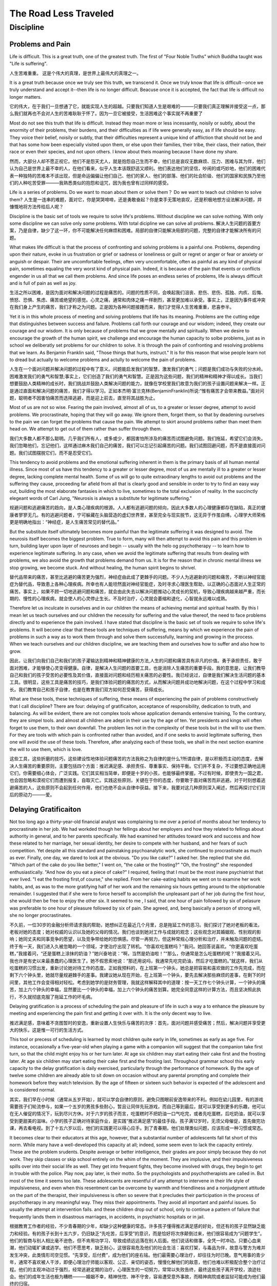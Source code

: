 ^^^^^^^^^^^^^^^^^^^^^^^^^^
The Road Less Traveled
^^^^^^^^^^^^^^^^^^^^^^^^^^
Discipline
#############
Problems and Pain
========================
Life is difficult.
This is a great truth, one of the greatest truth.
The first of "Four Noble Truths" which Buddha taught was "Life is suffering".

人生苦难重重。
这是个伟大的真理，是世界上最伟大的真理之一。

It is a great truth because once we truly see this truth, we transcend it. Once we truly know that life is difficult--once we truly understand and accept it--then life is no longer difficult. Beacuse once it is accepted, the fact that life is difficult no longer matters.

它的伟大，在于我们一旦想通了它，就能实现人生的超越。只要我们知道人生是艰难的———只要我们真正理解并接受这一点，那么我们就再也不会对人生的苦难耿耿于怀了。因为一旦它被接受，生活困难这个事实就不再重要了

Most do not see this truth that life is difficult. Instead they moan more or less incessantly, noisily or subtly, about the enormity of their problems, their burdens, and their difficulties as if life were generally easy, as if life should be easy. They voice their belief, noisily or subtly, that their difficulties represent a unique kind of affliction that should not be and that has some how been especially visited upon them, or else upon their families, their tribe, their class, their nation, their race or even their species, and not upon others. I know about theis moaning because I have done my share.

然而，大部分人却不愿正视它。他们不是怨天尤人，就是抱怨自己生而不幸，他们总是哀叹无数麻烦、压力、困难与其为伴，他们认为自己是世界上最不幸的人，在他们看来，似乎人生本该既舒适又顺利。他们表达他们的坚信，吵闹的或巧妙地，他们的困难代表一种独特的苦难本不该出现，但是命运偏偏让他们自己、他们的家人、他们的部落、他们的社会阶级、他们的国家和民族乃至他们的人种吃苦受罪———我熟悉类似的抱怨和诅咒，因为我也曾有过同样的感受。

Life is a series of problems. Do we want to moan about them or solve them？ Do we want to teach out children to solve them?
人生是一连串的难题，面对它，你是哭哭啼啼，还是勇敢奋起？你是束手无策地哀叹，还是积极地想方设法解决问题，并慷慨地将方法传给后人呢？

Discipline is the basic set of tools we require to solve life's problems. Without discipline we can solve nothing. With only some discipline we can solve only some problems. With total dicipline we can solve all problems.
解决人生问题的首要方案，乃是自律，缺少了这一环，你不可能解决任何麻烦和困难。局部的自律只能解决局部的问题，完整的自律才能解决所有的问题。

What makes life difficult is that the process of confronting and solving problems is a painful one. Problems, depending upon their nature, evoke in us frustration or grief or sadness or loneliness or guilt or regret or anger or fear or anxiety or anguish or despair. Their are uncomfortable feelings, often very uncomfortable, often as painful as any kind of physical pain, sometimes equaling the very worst kind of physical pain. Indeed, it is because of the pain that events or conflicts engender in us all that we call them problems. And since life poses an endless series of problems, life is always difficult and is full of pain as well as joy.

生活之所以困难，是因为面对和解决问题的过程是痛苦的。问题的性质不同，会唤起我们沮丧、悲伤、悲伤、孤独、内疚、后悔、愤怒、恐惧、焦虑、痛苦或绝望的感觉。心灵之痛，通常和肉体之痛一样剧烈，甚至更加难以承受。事实上，正是因为事件或冲突在我们身上产生的痛苦，我们才称之为问题。正是因为各种问题接踵而来，我们才觉得人生苦难重重，悲喜参半。

Yet it is in this whole process of meeting and solving problems that life has its meaning. Problems are the cutting edge that distinguishes between success and failure. Problems call forth our courage and our wisdom; indeed, they create our courage and our wisdom. It is only because of problems that we grow mentally and spiritually. When we desire to encourage the growth of the human spirit, we challenge and encourage the human capacity to solbe problems, just as in school we deliberatly set problems for our children to solve. It is through the pain of confronting and resolving problems that we learn. As Benjamin Franklin said, "Those things that hurts, instruct." It is for this reason that wise people learn not to dread but actually to welcome problems and actully to welcome the pain of problems.

人生在一个面对问题并解决问题的过程中有了意义。问题能启发我们的智慧，激发我们的勇气；问题是我们成功与失败的分水岭。困难激发我们的勇气和智慧;事实上，它们创造了我们的勇气和智慧。正是因为这些问题，我们的精神和精神才得以成长。当我们想要鼓励人类精神的成长时，我们挑战并鼓励人类解决问题的能力，就像在学校里我们故意为我们的孩子设置问题来解决一样。正是通过直面和解决问题的痛苦，我们才得以学习。正如本杰明·富兰克林(BenjaminFranklin)所说:“惟有痛苦才会带来教益。”面对问题，聪明者不因害怕痛苦而选择逃避，而是迎上前去，直至将其战胜为止。

Most of us are not so wise. Fearing the pain involved, almost all of us, to a greater or lesser degree, attempt to avoid problems. We procrastinate, hoping that they will go away. We ignore them, forget them, so that by deadening ourselves to the pain we can forget the problems that cause the pain. We attempt to skirt around problems rather than meet them head on. We attempt to get out of them rather than suffer through them.

我们大多数人都不那么聪明。几乎我们所有人，或多或少，都因害怕所涉及的痛苦而试图避免问题。我们拖延，希望它们会消失。我们忽略他们，忘记他们，这样通过麻木我们自己的痛苦，我们可以忘记引起痛苦的问题。我们试图回避问题，而不是直接面对问题。我们试图摆脱它们，而不是忍受它们。

This tendency to avoid problems and the emotional suffering inherent in them is the primary basis of all human mental illness. Since most of us have this tendency to a greater or lesser degree, most of us are mentally ill to a greater or lesser degree, lacking complete mental health. Some of us will go to quite extraodinary lengths to avoid out problems and the suffering they cause, proceeding far afield from all that is clearly good and sensible in order to try to find an easy way out, building the most elaborate fantasies in which to live, sometimes to the total exclusion of reality. In the succinctly elegeant words of Carl Jung, "Neurosis is always a substitute for legitimate suffering."

规避问题和逃避痛苦的趋向，是人类心理疾病的根源。人人都有逃避问题的倾向，因此大多数人的心理健康都存在缺陷，真正的健康者寥寥无几。有的逃避问题者，宁可躲藏在头脑营造的虚幻世界里，甚至完全与现实脱节，这无异于作茧自缚。心理学大师荣格更是明确地指出：“神经症，是人生痛苦常见的替代品。”

But the substitute itself ultimately becomes more painful than the legitimate suffering it was designed to avoid. The neurosis itself becomes the biggest problem. True to form, many will then attempt to avoid this pain and this problem in turn, building layer upon layer of neuroses and begin -- usually with the helo og psychotherapy -- to learn how to experience legitimate suffering. In any case, when we avoid the legitimate suffering that results from dealing with problems, we also avoid the growth that problems demand from us. It is for the reason that in chronic mental illness we stop growing, we become stuck. And without healing, the human spirit begins to shrivel.

替代品带来的痛苦，甚至比逃避的痛苦更为强烈，神经症由此成了更棘手的问题。不少人为逃避新的问题和痛苦，不断以神经官能症为替代品，导致患上各种心理疾病。所幸也有人能坦然面对神经官能症，及时寻求心理医生帮助，以正确的心态面对人生正常的痛苦。事实上，如果不顾一切地逃避问题和痛苦，就会由此失去以解决问题推动心灵成长的契机，导致心理疾病越来越严重，而长期的、慢性的心理疾病，就会使人的心灵停止生长。不及时治疗，心灵就会萎缩和退化，心智就永远难以成熟。

Therefore let us inculcate in ourselves and in our children the means of achieving mental and spiritual health. By this I mean let us teach ourselves and our children the necessity for suffering and the value thereof, the need to face problems directly and to experience the pain involved. I have stated that discipline is the basic set of tools we require to solve life's problems. It will become clear that these tools are techniques of suffering, means by which we experience the pain of problems in such a way as to work them through and solve them successfully, learning and growing in the process. When we teach ourselves and our children discipline, we are teaching them and ourselves how to suffer and also how to grow.

因此，让我们向我们自己和我们的孩子灌输达到精神和精神健康的方法,人生的问题和痛苦具有非凡的价值。勇于承担责任，敢于面对困难，才能够使心灵变得健康。自律，是解决人生问题的首要工具，也是消除人生痛苦的重要手段。我的意思是，让我们教导自己和我们的孩子受苦的必要性及其价值，直接面对问题和经历相关痛苦的必要性。我已经说过，自律是我们解决生活问题的基本工具。很明显，这些工具是痛苦的技巧，是我们体验问题的痛苦的方式，从而解决问题并成功地解决问题，在这个过程中学习和成长。我们教育自己和孩子自律，也是在教育我们双方如何忍受痛苦，获得成长。

What are these tools, these techniques of suffering, these means of experiencing the pain of problems constructively that I call discipline? There are four: delaying of gratificaiton, acceptance of responsibility, dedication to truth, and balancing. As will be evident, there are not complex tools whose application demands entensive training, To the contrary, they are simpel tools. and almost all children are adept in their use by the age of ten. Yet presidents and kings will often forget to use them, to their own downfall. The problem lies not in the complexity of these tools but in the will to use them. For they are tools with which pain is confronted rather than avoided, and if one seeks to avoid legitimate suffering, then one will avoid the use of these tools. Therefore, after analyzing each of these tools, we shall in the next section examine the will to use them, which is love.

这些工具，这些折磨的技巧，这些建设性地体验问题痛苦的方法我称之为自律的是什么?所谓自律，是以积极而主动的态度，去解决人生痛苦的重要原则，主要包括四个方面：推迟满足感、承担责任、尊重事实、保持平衡。它们并不复杂，不过要想正确地运用它们，你需要细心体会，广泛实践。它们其实相当简单，即便是十岁的小孩，也能够最终掌握。不过有时候，即使贵为一国之君，也会因忽略和漠视它们而遭到报复，自取灭亡。实践这些原则，关键在于你的态度，你要敢于面对痛苦而非逃避。对于时刻想着逃避痛苦的人，这些原则不会起到任何作用，他们也绝不会从自律中获益。接下来，我要对这几种原则深入阐述，然后再探讨它们背后的原动力———爱。

Delaying Gratificaiton
==========================
Not too long ago a thirty-year-old financial analyst was complaining to me over a period of months about her tendency to procrastinate in her job. We had workded though her fellings about her employers and how they related to fellings about authority in general, and to her parents specifically. We had examined her attitudes toward work and success and how these related to her marriage, her sexual identity, her desire to compete with her husband, and her fears of such competition. Yet despite all this standard and painstaking psychoanalytic work, she continued to procrastinate as much as ever. Finally, one day, we dared to look at the obvious. "Do you like cake?" I asked her. She replied that she did. "Which part of the cake do you like better," I went on, "the cake or the frosting?" "Oh, the frosting!" she responded enthusiastically. "And how do you eat a piece of cake?" I required, feeling that I must be the most inane psychiatrist that ever lived. "I eat the frosting first,of course," she replied. From her cake-eating habits we went on to examine her work habits, and, as was to the more gratifying half of her work and the remaining six hours getting around to the objxtionable remainder. I suggested that if she were to force herself to accomplish the unpleasant part of her job during the first hour, she would then be free to enjoy the other six. It seemed to me , I said, that one hour of pain followed by six of pelasure was preferable to one hour of pleasure followed by six of pain. She agreed, and, beng basically a person of strong will, she no longer procrastinates.

不久前，一位30岁的金融分析师请求我的帮助，她想纠正在最近几个月里，总是拖延工作的恶习。我们探讨了她对老板的看法，老板对她的态度；她对权威的认识以及她的父母的情况。我们也谈到她对工作与成就的观念；这些观念对其婚姻观、性别观的影响；她同丈夫和同事竞争的愿望，以及竞争带给她的恐惧感。尽管一再努力，但这种常规心理分析和治疗，并未触及问题的症结。终于有一天，我们进入久被忽略的一个领域，才使治疗出现了转机。“你喜欢吃蛋糕吗？”我问。她回答说喜欢。“你更喜欢吃蛋糕，”我接着问，“还是蛋糕上涂抹的奶油？”她兴奋地说：“啊，当然是奶油啦！”“那么，你通常是怎么吃蛋糕的呢？”我接着又问。我也许是有史以来最愚蠢的心理医生了。她不假思索地说：“那还用说吗，我通常先吃完奶油，然后才吃蛋糕的。”就这样，我们从吃蛋糕的习惯出发，重新讨论她对待工作的态度。正如我预料的，在上班第一个钟头，她总是把容易和喜欢做的工作先完成，而在剩下六个钟头里，她就尽量规避棘手的差事。我建议她从现在开始，在上班第一个钟头，要先去解决那些麻烦的差事，在剩下的时间里，其他工作会变得相对轻松。考虑到她学的是财务管理，我就这样解释其中的道理：按一天工作七个钟头计算，一个钟头的痛苦，加上六个钟头的幸福，显然要比一个钟头的幸福，加上六个钟头的痛苦划算。她完全同意这样的计算方法，而且坚决照此执行，不久就彻底克服了拖延工作的坏毛病。

Delaying gratification is a process of scheduling the pain and pleasure of life in such a way a to enhance the pleasure by meeting and experiencing the pain first and getting it over with. It is the only decent way to live.

推迟满足感，意味着不贪图暂时的安逸，重新设置人生快乐与痛苦的次序：首先，面对问题并感受痛苦；然后，解决问题并享受更大的快乐，这是惟一可行的生活方式。

This tool or precess of scheduling is learned by most children quite early in life, sometimes as early as age five. For instance, occasionally a five-year-old when playing a game with a companion will suggest that the companion take first turn, so that the child might enjoy his or her turn later. At age six children may start eating their cake first and the frosting later. At age six children may start eating their cake first and the frosting last. Throughout grammar school this early capacity to the delay gratification is daily exercised, particularly through the performance of homework. By the age of twelve some children are already able to sit down on occasion without any parental prompting and complete their homework before they watch television. By the age of fifteen or sixteen such behavior is expected of the adolescent and is considered normal.

其实，我们早在小时候（通常从五岁开始），就可以学会自律的原则，避免只图眼前安逸带来的不利。例如在幼儿园里，有的游戏需要孩子们轮流参与，如果一个五岁的男孩多些耐心，暂且让同伴先玩游戏，而自己等到最后，就可以享受到更多的乐趣，他可以在无人催促的情况下，玩到尽兴方休。对于六岁的孩子而言，吃蛋糕时不把奶油一口气吃完，或者先吃蛋糕，后吃奶油，就可以享受到更甜美的滋味。小学的孩子正确对待家庭作业，是实践“推迟满足感”的最佳手段。孩子满12岁时，无须父母催促，首先做完功课，再去看电视。到了十五六岁以后，他们的实践更可以得心应手。到了青春期，他们处理类似问题，应该形成一种习惯或常态。

It becomes clear to their educators at this age, however, that a substantial number of adolescents fall fat short of this norm. While many have a well-developed this capacity at all; indeed, some seem even to lack the capacity entirely. These are the problem srudents. Despite average or better intelligence, their grades are poor simply because they do not work. They skip classes or skip school entirely on the whim of the moment. They are implusive, and their impulsiveness spills over into their social life as well. They get into frequent fights, they become involved with drugs, they begin to get in trouble with the police. Play now, pay later, is their motto. So the psychologists and psychotherapists are called in. But most of the time it seems too late. These adolescents are resentful of any attempt to intervene in their life style of impulsiveness, and even when this resentment can be overcome by warmth and friendliness and a nonjudgment attitude on the part of the therapist, their impulsiveness is often so severe that it precludes their participation in the process of psychotherapy in any meaningful way. They miss their appointments. They avoid all important and painful issues. So usually the attempt at intervention fails. and these children drop out of school, only to continue a pattern of failure that frequently lands them in disastrous marriages, in accidents, in psychiatric hospitals or in jail.

根据教育工作者的经验，不少青春期的少年，却缺少这种健康的常态。许多孩子懂得推迟满足感的好处，但还有的孩子显然缺乏能力和经验。有的孩子长到十五六岁，仍旧缺乏“先吃苦，后享受”的意识，而是恰好将次序颠倒过来，他们很容易成为“问题学生”。他们的智商与别人相比毫不逊色，但不肯用功学习，导致成绩远远落在别人后面。他们说话和做事，全凭一时冲动。只要心血来潮，他们动辄旷课或逃学。他们不愿思考，缺乏耐心，这很容易危及他们的社会生活：喜欢打架，与毒品为伴，故意与警方为难并发生冲突，此类情形司空见惯。“先享受，后付费”，成为他们的座右铭。他们最需要心理治疗，却往往为时已晚。意气用事的青少年，通常不喜欢被人干涉，即便心理治疗师能以客观、公正、亲切的姿态，慢慢化解他们的敌意，他们也难以积极配合整个治疗过程。他们的主观冲动过于强烈，经常逃避定期的治疗。心理医生的一切努力，常常以失败告终，最终这些孩子离开学校，浪迹社会。他们的成年生活也极为糟糕———婚姻不幸，精神恍惚、神不守舍，容易遭受意外事故，而精神病院或者监狱可能成为他们最终的归宿。

Why is this? Why do a majority develop a capacity to delay fratification while a substantial minority fail, often irretrievably, to develop this capacity. The answer is not absolutely, scientifically know. The role of genetic factors is unclear. The variables cannot be sufficiently controlled for scientific proof. But most of the signs rather clearly point to the quality of parenting as the determinant. 

为什么会出现这样的情形？为什么大部分人拥有足够的自制力，能避免贪图一时安逸的恶果，却有相当数量的人不懂得推迟满足感，最终成为失败者？其中的原因，目前医学界尚无定论，仅有的答案也缺乏足够的依据，基因的作用并不明显，其他因素也有待科学论证，但大部分迹象表明，在这方面，家庭教育起着相当大的作用。

The sins of the father
=============================
It is not that the homes of these unself-disciplined children are lacking in parental discipline of a sort. More often than not these children are punished frequently and severly throughout their childhood -- slapped, punched, kicked, beaten and whipped by their paents for even minor infractions. But this discipline is meaningless. Because it is undiciplined discipline.

缺少自律的孩子，未必是因为父母管教不严。不少孩子甚至经常遭受严厉的体罚，即便小有过错，父母也会劈头盖脸地打过去：掌掴、脚踢、鞭打、拳击，可谓花样翻新。这种教育不仅收效甚微，甚至反而使局面恶化。

One reason that it is meaningless, is that the parents themselves are unself-disciplined, and therefore serve as undisciplined role models for their children. They are the "Do as I say, Not as I do" parents. They may frequently get drunk in front of their children. THey may fignhtt with each other in front of the children without restraint, dignity or rationality. They may be slovenly. They make promises they don't keep. Their own libes are frequently and obviously in disorder and disarray, and their attempts to order the lives of their children seem therfore to make little sense to these children. If father beats up mother regularly, what sense does it make to a boy when his mother beats him up because he beat up his sister? Does it make sense when he's told that he must learn to control his tempet? Since we do not have the benefit of comparison when we are young, our parents are godlike figures to our children eyes. When parents do things a certain way, it seems to the young child the way to do them, the way they should be done. If a child sees his parents day in and day out behaving with self-discipline, restraint, dignity and a capacity to order their own lives, then the child will come to feel in the deepest fibers of his being that this is the way to live. If a child sees his parents day in and day our libing without self-restraint or self-discipline, then he will come in the deeppest fibersof being to believe that that is the way to live. 

父母本身难以自律，就不可能成为孩子的榜样。父母常常告诫孩子：“照我的话去做，不过别去学我。”他们酗酒无度，或在孩子面前恶语相向，甚至大打出手。他们缺乏起码的自制力，缺少长辈的尊严和理性；他们形容邋遢、一塌糊涂，甚至偷懒耍滑、背信弃义。他们的生活毫无章法，却强迫孩子有条不紊地生活。可想而知，假如父亲动辄殴打孩子的母亲，那么母亲因儿子欺负妹妹而对其施以体罚，又有多少意义呢？如何又能指望儿子听她的话，控制好情绪呢？在年幼的孩子心中，父母就像上帝那样位高权重。孩子缺乏其他模仿的对象，自然把父母处理问题的办法全盘接受下来，并视为金科玉律。父母懂得自律、自制和自尊，生活井然有序，孩子就会心领神会，并奉之为最高准则。父母的生活混乱不堪、任意妄为，孩子们同样照单全收，并视为不二法门。

Yet even more important than role modeling is love. For even in chatic and disordered homes genuine love is occasionally present, and form such homes may come may come self-disciplined children. And not infrequently parents who are professional people -- doctors, lawyers, club women and philanthropists -- who leads lives of strict orderlines and decorum but yet lack love, send children into the world who are as undisciplined and destructive and disorganized as any child from an impoverished and chaotic home.

父母的爱心至关重要，即便家庭生活混乱，倘若有爱存在，照样可以培养出懂得自律的孩子。父母身为医生、律师、企业经理、慈善家，即便在职业上得心应手，生活方式也相当严谨，倘若缺少爱和温情，他们培养的子女，就和成长在贫寒、混乱家庭的孩子一样，照样不懂得自律，照样随心所欲、无法无天。

Ultimatly love is everything. This mystery of love will be examined in later portions of this week. Yet, for the sake of coherency, it may be helpfui to make a brief but limited mention of it and its relationship to discipline at this point.

爱，关乎心灵的健康成长。在本书后面部分，我将就此深入探讨。爱，是身心健康必不可少的元素，所以有必要了解爱的实质，以及爱同自律的关系。

When we love something it is of value to us, and when something is of value to us we spend time with it, time enjoying it and time taking care of it. Observe a teenager. In love with his car and note the time he will spend admiring it, polishing it, repairing it, tuning it . Or and older person whirh a beloved rose garden, and the time spent pruning and mulching and fertilizing and studying it. So it is when we love children; we spend time admiring them and caring for them. We give them our time.

我们爱某样东西，就会乐于为它付出时间。譬如，某个青年终于拥有心仪已久的汽车，你就会发现，他把多少时间用在汽车上面：擦车、洗车、修车、给汽车美容、不停地欣赏它、整理汽车内室……你也可以观察，一个上了年纪的老人，如何照料他的花园：浇水、施肥、修剪、除虫、嫁接、移植……对子女的爱也同样如此，我们可以花更多的时间去照顾他们、陪伴他们。


Good discipline requires time. When we have no time to give our children, or no time that we are willing to give, we don't even observe them closely enough to become aware of when their need for our disciplinary assistance id expressed subtly. If their need for discipline is so gross as to impinge upon our consciousness, we may still ignore the need on the grounds that it's easier to let them have their own way -- "I just don't have the energy to deal with them today." Or, finally, if we are impelled into action by their misdeeds and our irritation, we will impose discipline, often brutally, out of anger rather than deliberation, without examining the problem or even taking the time to consider which form of discipline is the most appropriate to that particular problem.


让孩子学会自律，也需要时间。不把精力用在孩子身上，与孩子相处的时间少得可怜，就无法深入了解其需要，就不知道他们在自律方面，还需要哪些条件。遗憾的是，即便孩子明显需要纪律训练的时候，我们可能照样无知无觉，甚至不管不顾。“我没精力管你们，你们想怎么样，就怎么样吧！”最后，到了危机时刻，孩子的错误导致我们恼怒，我们就会把满腔怨气发泄出来。我们根本不愿去调查问题的本质，也不考虑哪种教育模式最适合。父母习惯用严厉的体罚教训孩子，本质上不是教育，而是发泄怨气和不满。

The parents who devote time to their children even when it is not demanded by glaring misdeeds will perceive in them subtle needs for discipline, to which they will respond with gentle urging or reprimand or stucture or parise, administered with thoughtfulness and care. They will observe how their children eat cake, how they study, when they tell subtle falsehoods, when they run away from problems rather than face them. They will take the time to make these monor corrections and adjustments, listening to their children, responding to them, tightening a little here, liisening a little there, giving them little lectures, little hugs and kisses, little admonishments, little pats on the back.

聪明的父母决不会这样做。他们愿意花时间了解孩子，对症下药地教育孩子。哪怕孩子犯了大错，他们也恰当运用敦促、鼓励、表扬，或必要的警告和责备。他们灵活调整孩子的发展方向，认真观察孩子的言行举止：吃蛋糕、做功课、撒谎、欺骗、逃避任务……他们也会倾听孩子的心里话，在对孩子的管教上，他们掌握分寸，张弛有度。他们给孩子讲有意义的故事，适时亲吻、拥抱、爱抚他们，及时纠正孩子的问题。

So it is that the quality of discipline afforded by loving parents is superior to the discipline of unloving parents. But this is just the beginning. In taking the time to observe and to think about their chidren's needs, loving parents will frequently agonize over the decisions to be made, and will, in a very real sense, suffer along with their children. The children are not blind to this. They perceive it when their parents are willing to suffer with them , and although they may not respond with immediate gratitude, they will learn also to suffer. "If my parents are willing to suffer with me," they will tell themselves, "then suffering must not be so bad, and I shoulf be willing to suffer with myself." THis is the beginning of self-discipline.

毋庸置疑，父母的爱，决定了家庭教育质量的优劣。充满爱的教育带来幸运；缺乏爱的教育只能导致不幸。富有爱心的父母，善于审视孩子的需要，做出理性、客观的判断。他们也可能在面临痛苦抉择时，与孩子一道经受痛苦和折磨。孩子也当然会逐渐意识到，父母甘心陪着忍受苦楚的一片苦心。他们未必立刻流露感激之情，却可以领悟到痛苦的内涵和真谛，他们提醒自己：“既然爸爸妈妈愿意陪着我忍受痛苦，痛苦就不见得那么可怕，而且未必是太坏的事。我也应该承担责任，面对属于自己的痛苦。”———这就是自律的起点。

The time and the quality of the time that their parents devote to them indicate to children the degree to which they are valued by their parents. Some basically unloving parents, in an attempt to cover up their lack of caring, make frequent professions of love to therir children, repetitively and mechanically telling them how much they are valued, but not devoting significant time of high quality to them. THeri children are never totally deceived by such hollow words. Consciously they may cling to them, wating to believe that they are loved, but unconsciously they know that their parents's word do not match up with their deeds.

父母付出的努力越大，孩子感受到的重视程度，就越是强烈。有的父母为掩饰在家庭教育上的失败，就会不停地告诉孩子，说自己是多么爱他们，多么重视他们，云云，但真相无法逃过孩子的眼睛。孩子不会被谎言和欺骗长期蒙蔽，他们渴望得到父母的爱，但父母一再出尔反尔，只会让他们渐失信心。即便他们表面不会牢骚不断，或大发雷霆，可父母的教导和许诺，近乎一钱不值。更为糟糕的是，他们会情不自禁地模仿父母，拷贝父母的处世方式，将它视为人生的标准和榜样。

On the other hand, children who are truly loved, although in moments of pique they may consciously feel or proclaim that they are being neglected, unconsciously know themselves to be valued. This knowledge id worth more than any gold. For when children know that they are valued, when they truly feel valued in the deepest parts of themselves, then they feel valuable.

那些沐浴着父母的爱的孩子，心灵却可以健全发展。他们也可能因父母一时的忽视表示不满，然而他们对父母的爱感激不尽。父母的珍视让他们懂得珍惜自己，懂得选择进步而不是落后，懂得追求幸福而不是自暴自弃。他们将自尊自爱作为人生起点，这有着比黄金还要宝贵的价值。

The feeling of being valuable -- "I am a valuable person" -- is essential to mental health and is a cornerstone of self-discipline. It is a direct product of parental love. Such a conviction must be gained in childhood; it is extremely difficult to acquire it during adulthood. Conversely, when children have learned through the love of their parents to feel valuable, it is almost impossible for the vicissitudes of adulthood to destroy their spirit.

“我是个有价值的人”，有了这样宝贵的认知，便构成了健全心理的基本前提，也是自律的根基。它直接来源于父母的爱。“天生我材必有用”，这种自信须从幼年培养，不然成年后再作补救，往往事倍功半。孩子幼年起就享受到父母的爱，成年后即便遭遇天大的挫折，幼年培养的强大自信，也会使其鼓足勇气，勇敢地战胜困难，而不致自暴自弃。

This felling of being valueable is a cornerstone of self-discipline because when one considers oneself valueable one will take care of oneself in all ways that necessary. Self-discipline is self-caring. For instance -- since we are difcussing the process of delaying gratification, of scheduling and ordering time -- let us examine the matter of time. If we feel ourselves valuable, then we will feel our time to be valuable, then we will want to use it well. The financial analyst who procrastinated did not value her time. If she had, she would not have allowed herself to spend mst of her day so unhappily and unproductively. It was not without consequence for her that throughout her childhood she was "fanned out" during all school vacations to live with paid foster parents althoufh her parents could have taken care of her perfectly well had they wanted to. They did not value her. They did not want to care for her. So she grew up feeling herself to be of little value, not worth caring for; therefore she did not care for herself. She did not feel she was worth disciplining herself. Despite the fact that she was an intelligent and competent woman she required the most elementary instruction in self-discipline because she lacked a realistic assessment of her own worth and the value of her own time. Once she was able to perceive her time as being valuable, it naturally followed that she wanted to organize it and protect it and make maximum use of it.

自尊自爱的感觉，是自律的基础。自律的核心，就是学习自我照顾，承认自我价值的重要性，并采取一切措施照顾自己，这是走向自立的关键。假如懂得自我珍惜，我们就会合理安排时间。那个拖延工作的财务分析师的问题，就在于她一度忽略和漠视时间的价值，因此郁郁寡欢，无谓地虚度光阴。童年时，她曾有过不幸的遭遇：亲生父母有能力照顾她，可是每逢学校放假，他们都会拿出钱，把她送到养父母家中，她从小就体验到寄人篱下的感觉。孩子觉得父母不重视她，也不愿意照顾她，她从小就觉得低人一等。她长大以后虽聪明能干，自我评价却低得可怜。所以，她不得不从最基本的自律做起。意识到时间有多么重要，她终于重新设定时间表，让每一分、每一秒都得到充分利用。

As a result of the experience of consistent parental love and caring throughout childhood, such fortunate children will enter adulthood not only with a deep internal sense of their own value but also with a deep internal sense of security. All children are terrified of abandonment, and with good reason. This fear of abandonment begins around the age of six months, as soon as the child is able to perceive itself as an individual, separate from its parents. For with this perception of itself as an individual comes the realization that as an individual it is quite helpless, totally dependent and totally at the mercy of its parents for all forms of sustenance and means of survival. To the child, abandonment by its parents is the equivalent of death. Most parents, even when they are otherwise relatively ignorant or callous, are instinctively sensitive to their children's fear of abandonment and will therefore day in and day out, hundreds and thousands of times, offer; their children needed reassurance: "You know Mommy and Daddy aren't going to leave you behind";"Of course Mommy and Daddy will come back to get you";"Mommy and Daddy aren't going to forget about you." If these words are matched by deeds, month in and month out, year in and year out, by the time of adolescence the child will have lost the fear of abandonment and in its stead will have a deep inner feeling that the world is a safe place in which to be and protection will be there when it is needed. With this internal sense of the consistent safety of the world, such a child is free to delay gratification of one kind or another, secure in the knowledge that the opportunity for gratification, like home and parents, is always there, available when needed.

孩子童年时能得到父母的爱和照顾，长大后内心就会拥有安全感。所有的孩子都害怕被遗弃。孩子到了六个月大，就会意识到自己与父母彼此分离，这使他们感觉无助。他们知道，依靠父母提供物质资料，才能获得生存，遭到遗弃就无异于死亡，所以害怕任何形式的遗弃。父母对此都有敏锐的直觉，他们向孩子做出保证：“我们是爱你的，永远不会丢弃你不管。”“爸爸妈妈当然会回来看你，我们会永远陪伴在你的身边。”“我们是不会忘记你的。”父母做出保证并以切实行动配合，孩子到了青春期和青年时期，潜在的恐惧就会消失，就不会只贪图一时的安逸，甘愿以某种方式推迟暂时的满足感。他们知道，只要耐心等待，他们的需求最终都会实现，就像家庭和父母做出的保证一样。

耶稣的后裔 从祖先寻找自己的价值

But many are not so funtunate. A substantial number of children actully are abandoned by their parents during childhood, by death, by desertion, by sheer negligence, or, as in the case of the financial analyst, by a simple lack of caring. Others, while not abandoned in fact, fail to receive from their parents the reassurance that they will not be abandoned. There are some parents, for instance, with their desire to enforce discipline as easily and quickly as possible, will actually use the threat of abandonment, overtly or subtly, to achieve this end. The message they give to their children is: "If you don't do exactly what I want you to do I won't love you anymore, and you can figure out for yourself what that might mean." It means, of course, abandonment and death. These parants sacrifice love in their need for control and domination over their children, and their reward is children who are excessively fearful of the future. So it is that these children, abandoned either psychologically or in actually, enter adulthood lacking any deep sense that the world is a safe and protective place. To the contary, they perceive the world as dangerous and frighting, and they are not about to forsake any gratification or security in the present for the promise of greater gratification or security in the future, since for them the future seems dubious indeed.

孩子童年时能得到父母的爱和照顾，长大后内心就会拥有安全感。所有的孩子都害怕被遗弃。孩子到了六个月大，就会意识到自己与父母彼此分离，这使他们感觉无助。他们知道，依靠父母提供物质资料，才能获得生存，遭到遗弃就无异于死亡，所以害怕任何形式的遗弃。父母对此都有敏锐的直觉，他们向孩子做出保证：“我们是爱你的，永远不会丢弃你不管。”“爸爸妈妈当然会回来看你，我们会永远陪伴在你的身边。”“我们是不会忘记你的。”父母做出保证并以切实行动配合，孩子到了青春期和青年时期，潜在的恐惧就会消失，就不会只贪图一时的安逸，甘愿以某种方式推迟暂时的满足感。他们知道，只要耐心等待，他们的需求最终都会实现，就像家庭和父母做出的保证一样。

In summary, for children to develop the capacity to delay gratification, it is necessary for them to have self-disciplined role models, a sense of self-worth, and a degree of trust in the safety of their existence. These "possessions" are ideally acquired through the self-discipline and consistent, genuine caring of their parents; they are the most precious gifts of themselves that mothers and fathers can bequeath. When these gift have not been proffered by one's parents, it is possible to acquire them from other source, but in that case the process of the acquisition is invariably an uphill struggle, often of lifelong duration and often unsuccessful.

要让孩子养成推迟满足感的习惯，就必须让有自律的模范；要让他们养成自律意识，对安全感产生信任，父母必须以身作则。这些心灵的财富，来自父母表里如一的爱，来自父母持之以恒的照顾，这是父母送给子女最好的礼物。假如这些礼物无法从父母那里获得，孩子也有可能从其他渠道得到，不过获得礼物的过程，必然是一场更为艰辛的奋斗，通常要经过一生的鏖战，而且常常以失败告终。

Problem-Solving and Time
==============================